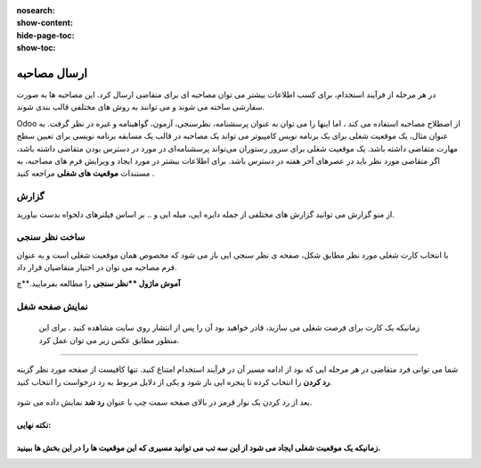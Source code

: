 :nosearch:
:show-content:
:hide-page-toc:
:show-toc:


ارسال مصاحبه
===========================
در هر مرحله از فرآیند استخدام، برای کسب اطلاعات بیشتر می توان مصاحبه ای برای متقاضی ارسال کرد. این مصاحبه ها به صورت سفارشی ساخته می شوند و می توانند به روش های مختلفی قالب بندی شوند.

Odoo از اصطلاح مصاحبه استفاده می کند ، اما اینها را می توان به عنوان پرسشنامه، نظرسنجی، آزمون، گواهینامه و غیره در نظر گرفت. به عنوان مثال، یک موقعیت شغلی برای یک برنامه نویس کامپیوتر می تواند یک مصاحبه در قالب یک مسابقه برنامه نویسی برای تعیین سطح مهارت متقاضی داشته باشد. یک موقعیت شغلی برای سرور رستوران می‌تواند پرسشنامه‌ای در مورد در دسترس بودن متقاضی داشته باشد، اگر متقاضی مورد نظر باید در عصرهای آخر هفته در دسترس باشد. برای اطلاعات بیشتر در مورد ایجاد و ویرایش فرم های مصاحبه، به مستندات **موقعیت های شغلی** مراجعه کنید .

گزارش
----------------
از منو گزارش می توانید گزارش های مختلفی از جمله دایره ایی، میله ایی و .. بر اساس فیلترهای دلخواه بدست بیاورید.

ساخت نظر سنجی
-----------------------------------
با انتخاب کارت شغلی مورد نظر مطابق شکل، صفحه ی نظر سنجی ایی باز می شود که مخصوص همان موقعیت شغلی است و به عنوان فرم مصاحبه می توان در اختیار متقاضیان قرار داد.

.. image:: ./img/rcm16.png
   :alt: ماژول استخدام
   :align: center

.. image:: ./img/rcm17.png
   :alt: ماژول استخدام
   :align: center

**آموش ماژول **نظر سنجی** را مطالعه بفرمایید.**چ

نمایش صفحه شغل
----------------------
 زمانیکه یک کارت برای فرصت شغلی می سازید، قادر خواهید بود آن را پس از انتشار روی سایت مشاهده کنید . برای این منظور مطابق عکس زیر می توان عمل کرد.

.. image:: ./img/rcm18.png
   :alt: ماژول استخدام
   :align: center

.. image:: ./img/rcm19.png
    :alt: ماژول استخدام
    :align: center

 در صفحه بعد می توانید نام متقاضی، آدرس ایمیل، شماره تلفن، پروفایل لینکدین، رزومه و معرفی مختصری را در فرم درخواست کار ارائه شده درج کنید.  کنون می توانید از گزینه ارسال برای ذخیره داده های وارد شده استفاده کنید. دکمه ارسال به عنوان من احساس خوش شانسی دارم. پس از انجام این کار، درخواست با موفقیت برای کار خاص ارسال می شود.

 .. image:: ./img/rcm20.png
    :alt: ماژول استخدام
    :align: center

    رد در خواست
~~~~~~~~~~~~~~~~~~~~~

شما می توانی فرد متقاضی در هر مرحله ایی که بود از ادامه مسیر آن در فرآیند استخدام امتناع کنید. تنها کافیست از صفحه مورد نظر گزینه **رد کردن** را انتخاب کرده تا پنجره ایی باز شود و یکی از دلایل مربوط به رد درخواست را انتخاب کنید.

 .. image:: ./img/rcm21.png
    :alt: ماژول استخدام
    :align: center

بعد از رد کردن یک نوار قرمز در بالای صفحه سمت چپ  با عنوان **رد شد** نمایش داده می شود.

.. example:: مثال: 
    می خواهیم برای خانم خسروی که در مرحله لدو استخدام است یک فرم مصاجبه ارسال کنیم.

    1- ابتدا نظر سنجی مربوط به آن موقعیت شغلی را طراحی میکنیم\

    2.از صفحه مورد نظر ارسال مصاحبه (بالا سمت راست) انتخاب میکنیم.

    برای ساخت نظر سنج ابتدا روی کارت موقعیت شغلی مورد نظر روی 3نقطه کلیک کرده و گزینه فرم مصاحبه را انتخا می کنیم تا فرم نظرسنجی(مصاحبه) باز شود.

    .. image:: ./img/rcm24.png
       :alt: ماژول استخدام
       :align: center

.. image:: ./img/rcm24.png
   :alt: ماژول استخدام
   :align: center




نکته نهایی:
^^^^^^^
زمانیکه یک موقعیت شغلی ایجاد می شود از این سه تب می توانید مسیری که این موقعیت ها را در این بخش ها ببینید.
^^^^^^^


